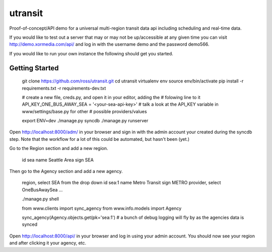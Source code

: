 utransit
########

Proof-of-concept/API demo for a universal multi-region transit data api
including scheduling and real-time data.

If you would like to test out a server that may or may not be up/accessible at
any given time you can visit http://demo.xormedia.com/api/ and log in with the
username demo and the password demo566.

If you would like to run your own instance the following should get you
started.

===============
Getting Started
===============

    git clone https://github.com/ross/utransit.git
    cd utransit
    virtualenv env
    source env/bin/activate
    pip install -r requirements.txt -r requirements-dev.txt

    # create a new file, creds.py, and open it in your editor, adding the
    # folowing line to it
    API_KEY_ONE_BUS_AWAY_SEA = '<your-sea-api-key>'
    # talk a look at the API_KEY variable in www/settings/base.py for other
    # possible providers/values

    export ENV=dev
    ./manage.py syncdb
    ./manage.py runserver

Open http://localhost:8000/adm/ in your browser and sign in with the admin
account your created during the syncdb step. Note that the workflow for a lot
of this could be automated, but hasn't been (yet.)

Go to the Region section and add a new region.
    
    id sea
    name Seattle Area
    sign SEA

Then go to the Agency section and add a new agency.

    region, select SEA from the drop down
    id sea:1
    name Metro Transit
    sign METRO
    provider, select OneBusAwaySea
    ...


    ./manage.py shell

    from www.clients import sync_agency
    from www.info.models import Agency

    sync_agency(Agency.objects.get(pk='sea:1')
    # a bunch of debug logging will fly by as the agencies data is synced

Open http://localhost:8000/api/ in your browser and log in using your admin
account. You should now see your region and after clicking it your agency, etc.

